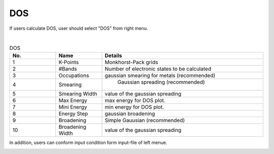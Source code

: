 DOS
===

If users calculate DOS, user should select "DOS" from right menu.

.. image:: ../../../img/input_editor/imgCreateJob_DOS00.png
   :scale: 50 %
   :align: center


|
.. csv-table:: DOS
    :header: "No.", "Name", "Details"
    :widths: 10, 10, 35

    "1", "K-Points", "Monkhorst-Pack grids"
    "2", "#Bands", "Number of electronic states to be calculated"
    "3", "Occupations", "gaussian smearing for metals (recommended)"
    "4", "Smearing", " Gaussian spreading (recommended)"
    "5", "Smearing Width", "value of the gaussian spreading"
    "6", "Max Energy", "max energy for DOS plot."
    "7", "Mini Energy", "min energy for DOS plot."
    "8", "Energy Step", "gaussian broadening"
    "9", "Broadening", "Simple Gauusian (recommended)"
    "10", "Broadening Width", "value of the gaussian spreading"

In addition, users can conform input condition form input-file of left menue.

.. image:: ../../../img/input_editor/imgCreateJob_CheckInputFIle.png
   :scale: 50 %
   :align: center


